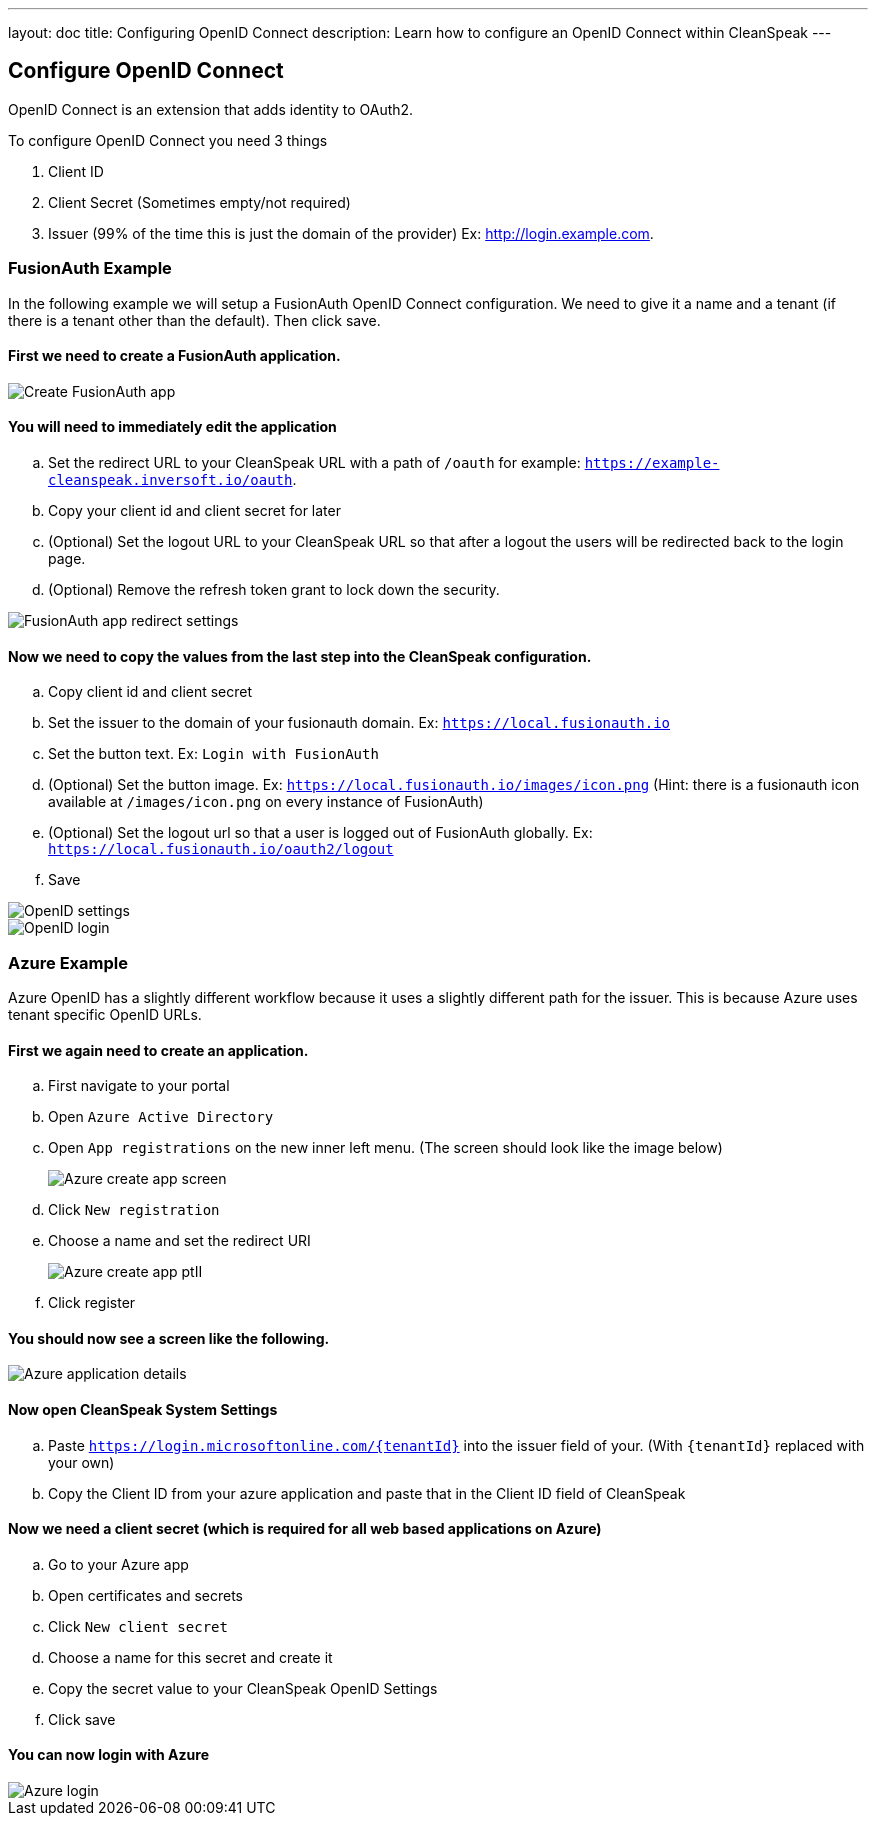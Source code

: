 ---
layout: doc
title: Configuring OpenID Connect
description: Learn how to configure an OpenID Connect within CleanSpeak
---

== Configure OpenID Connect

OpenID Connect is an extension that adds identity to OAuth2.

To configure OpenID Connect you need 3 things

. Client ID
. Client Secret (Sometimes empty/not required)
. Issuer (99% of the time this is just the domain of the provider) Ex: http://login.example.com.

=== FusionAuth Example

In the following example we will setup a FusionAuth OpenID Connect configuration. We need to give it a name and a tenant (if there is a tenant other than the default). Then click save.

==== First we need to create a FusionAuth application.

image::fusionauth-app-create.png[Create FusionAuth app]

==== You will need to immediately edit the application
.. Set the redirect URL to your CleanSpeak URL with a path of `/oauth` for example: `https://example-cleanspeak.inversoft.io/oauth`.
.. Copy your client id and client secret for later
.. (Optional) Set the logout URL to your CleanSpeak URL so that after a logout the users will be redirected back to the login page.
.. (Optional) Remove the refresh token grant to lock down the security.

image::fusionauth-app-settings.png[FusionAuth app redirect settings]

==== Now we need to copy the values from the last step into the CleanSpeak configuration.
.. Copy client id and client secret
.. Set the issuer to the domain of your fusionauth domain. Ex: `https://local.fusionauth.io`
.. Set the button text. Ex: `Login with FusionAuth`
.. (Optional) Set the button image. Ex: `https://local.fusionauth.io/images/icon.png` (Hint: there is a fusionauth icon available at `/images/icon.png` on every instance of FusionAuth)
.. (Optional) Set the logout url so that a user is logged out of FusionAuth globally. Ex: `https://local.fusionauth.io/oauth2/logout`
.. Save

image::openid-settings.png[OpenID settings]

image::openid-login.png[OpenID login]

=== Azure Example

Azure OpenID has a slightly different workflow because it uses a slightly different path for the issuer. This is because Azure uses tenant specific OpenID URLs.

==== First we again need to create an application.
.. First navigate to your portal
.. Open `Azure Active Directory`
.. Open `App registrations` on the new inner left menu. (The screen should look like the image below)
+
image::azure-create-app.png[Azure create app screen]
.. Click `New registration`
.. Choose a name and set the redirect URI
+
image::azure-create-app-pt2.png[Azure create app ptII]
.. Click register

==== You should now see a screen like the following.

image::azure-application-details.png[Azure application details]

==== Now open CleanSpeak System Settings
.. Paste `https://login.microsoftonline.com/{tenantId}` into the issuer field of your. (With `{tenantId}` replaced with your own)
.. Copy the Client ID from your azure application and paste that in the Client ID field of CleanSpeak

==== Now we need a client secret (which is required for all web based applications on Azure)
.. Go to your Azure app
.. Open certificates and secrets
.. Click `New client secret`
.. Choose a name for this secret and create it
.. Copy the secret value to your CleanSpeak OpenID Settings
.. Click save

==== You can now login with Azure

image::azure-login.png[Azure login]

